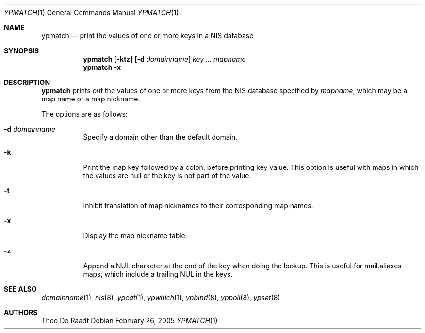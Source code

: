 .\"	$NetBSD: ypmatch.1,v 1.13 2005/02/26 16:19:55 thorpej Exp $
.\"
.\" Copyright (c) 1993 Winning Strategies, Inc.
.\" All rights reserved.
.\"
.\" Redistribution and use in source and binary forms, with or without
.\" modification, are permitted provided that the following conditions
.\" are met:
.\" 1. Redistributions of source code must retain the above copyright
.\"    notice, this list of conditions and the following disclaimer.
.\" 2. Redistributions in binary form must reproduce the above copyright
.\"    notice, this list of conditions and the following disclaimer in the
.\"    documentation and/or other materials provided with the distribution.
.\" 3. All advertising materials mentioning features or use of this software
.\"    must display the following acknowledgement:
.\"      This product includes software developed by Winning Strategies, Inc.
.\" 4. The name of the author may not be used to endorse or promote products
.\"    derived from this software without specific prior written permission
.\"
.\" THIS SOFTWARE IS PROVIDED BY THE AUTHOR ``AS IS'' AND ANY EXPRESS OR
.\" IMPLIED WARRANTIES, INCLUDING, BUT NOT LIMITED TO, THE IMPLIED WARRANTIES
.\" OF MERCHANTABILITY AND FITNESS FOR A PARTICULAR PURPOSE ARE DISCLAIMED.
.\" IN NO EVENT SHALL THE AUTHOR BE LIABLE FOR ANY DIRECT, INDIRECT,
.\" INCIDENTAL, SPECIAL, EXEMPLARY, OR CONSEQUENTIAL DAMAGES (INCLUDING, BUT
.\" NOT LIMITED TO, PROCUREMENT OF SUBSTITUTE GOODS OR SERVICES; LOSS OF USE,
.\" DATA, OR PROFITS; OR BUSINESS INTERRUPTION) HOWEVER CAUSED AND ON ANY
.\" THEORY OF LIABILITY, WHETHER IN CONTRACT, STRICT LIABILITY, OR TORT
.\" (INCLUDING NEGLIGENCE OR OTHERWISE) ARISING IN ANY WAY OUT OF THE USE OF
.\" THIS SOFTWARE, EVEN IF ADVISED OF THE POSSIBILITY OF SUCH DAMAGE.
.\"
.Dd February 26, 2005
.Dt YPMATCH 1
.Os
.Sh NAME
.Nm ypmatch
.Nd "print the values of one or more keys in a NIS database"
.Sh SYNOPSIS
.Nm
.Op Fl ktz
.Op Fl d Ar domainname
.Ar key ...
.Ar mapname
.Nm
.Fl x
.Sh DESCRIPTION
.Nm
prints out the values of one or more keys from the
.Tn NIS
database specified by
.Ar mapname ,
which may be a map name or a map nickname.
.Pp
The options are as follows:
.Bl -tag -width indent
.It Fl d Ar domainname
Specify a domain other than the default domain.
.It Fl k
Print the map key followed by a colon, before printing key value.
This option is useful with maps in which the values are null or the key
is not part of the value.
.It Fl t
Inhibit translation of map nicknames
to their corresponding map names.
.It Fl x
Display the map nickname table.
.It Fl z
Append a NUL character at the end of the key when doing the lookup.
This is useful for mail.aliases maps, which include a trailing NUL in
the keys.
.El
.Sh SEE ALSO
.Xr domainname 1 ,
.Xr nis 8 ,
.Xr ypcat 1 ,
.Xr ypwhich 1 ,
.Xr ypbind 8 ,
.Xr yppoll 8 ,
.Xr ypset 8
.Sh AUTHORS
.An Theo De Raadt
